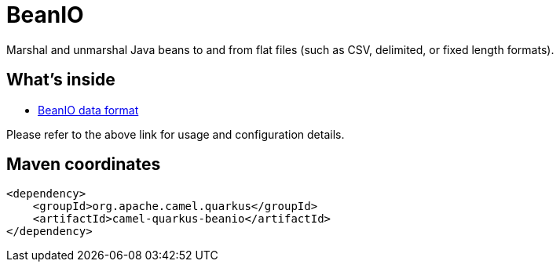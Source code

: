 // Do not edit directly!
// This file was generated by camel-quarkus-maven-plugin:update-extension-doc-page
[id="extensions-beanio"]
= BeanIO
:linkattrs:
:cq-artifact-id: camel-quarkus-beanio
:cq-native-supported: false
:cq-status: Preview
:cq-status-deprecation: Preview
:cq-description: Marshal and unmarshal Java beans to and from flat files (such as CSV, delimited, or fixed length formats).
:cq-deprecated: false
:cq-jvm-since: 3.8.0
:cq-native-since: n/a

ifeval::[{doc-show-badges} == true]
[.badges]
[.badge-key]##JVM since##[.badge-supported]##3.8.0## [.badge-key]##Native##[.badge-unsupported]##unsupported##
endif::[]

Marshal and unmarshal Java beans to and from flat files (such as CSV, delimited, or fixed length formats).

[id="extensions-beanio-whats-inside"]
== What's inside

* xref:{cq-camel-components}:dataformats:beanio-dataformat.adoc[BeanIO data format]

Please refer to the above link for usage and configuration details.

[id="extensions-beanio-maven-coordinates"]
== Maven coordinates

[source,xml]
----
<dependency>
    <groupId>org.apache.camel.quarkus</groupId>
    <artifactId>camel-quarkus-beanio</artifactId>
</dependency>
----
ifeval::[{doc-show-user-guide-link} == true]
Check the xref:user-guide/index.adoc[User guide] for more information about writing Camel Quarkus applications.
endif::[]
